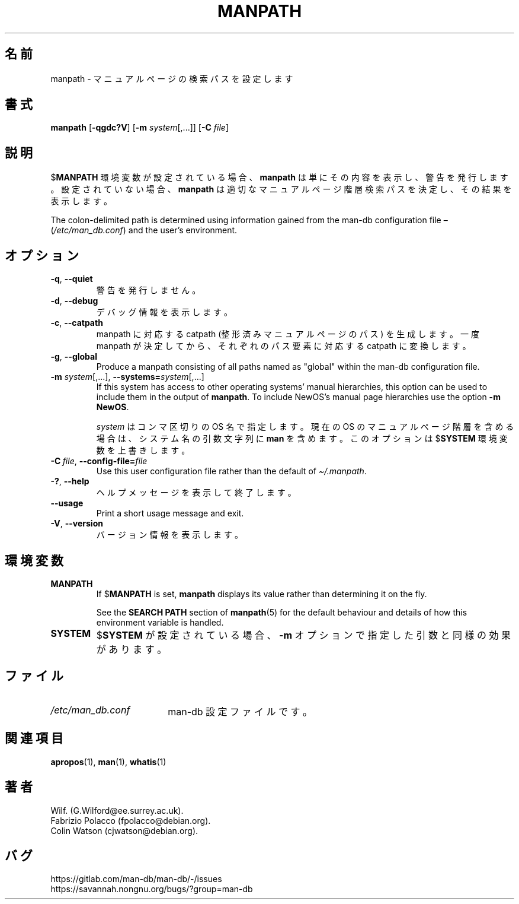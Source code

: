 .\" Man page for manpath
.\"
.\" Copyright (C) 1995, Graeme W. Wilford. (Wilf.)
.\" Copyright (C) 2001-2019 Colin Watson.
.\"
.\" You may distribute under the terms of the GNU General Public
.\" License as specified in the docs/COPYING.GPLv2 file that comes with the
.\" man-db distribution.
.\"
.\" Sun Jan 22 22:15:17 GMT 1995 Wilf. (G.Wilford@ee.surrey.ac.uk)
.\"
.pc ""
.\"*******************************************************************
.\"
.\" This file was generated with po4a. Translate the source file.
.\"
.\"*******************************************************************
.TH MANPATH 1 2024-04-05 2.12.1 マニュアルページユーティリティー
.SH 名前
manpath \- マニュアルページの検索パスを設定します
.SH 書式
\fBmanpath\fP [\|\fB\-qgdc?V\fP\|] [\|\fB\-m\fP \fIsystem\fP\|[\|,.\|.\|.\|]\|] [\|\fB\-C\fP
\fIfile\fP\|]
.SH 説明
$\fBMANPATH\fP 環境変数が設定されている場合、 \fBmanpath\fP は単にその内容を表示し、警告を発行します。設定されていない場合、
\fBmanpath\fP は適切なマニュアルページ階層検索パスを決定し、その結果を表示します。

The colon\-delimited path is determined using information gained from the
man\-db configuration file \(en (\fI/etc/man_db.conf\fP)  and the user's
environment.
.SH オプション
.TP 
.if  !'po4a'hide' .BR \-q ", " \-\-quiet
警告を発行しません。
.TP 
.if  !'po4a'hide' .BR \-d ", " \-\-debug
デバッグ情報を表示します。
.TP 
.if  !'po4a'hide' .BR \-c ", " \-\-catpath
manpath に対応する catpath (整形済みマニュアルページのパス) を生成します。一度 manpath
が決定してから、それぞれのパス要素に対応する catpath に変換します。
.TP 
.if  !'po4a'hide' .BR \-g ", " \-\-global
Produce a manpath consisting of all paths named as "global" within the
man\-db configuration file.
.TP 
\fB\-m\fP \fIsystem\fP\|[\|,.\|.\|.\|]\|, \fB\-\-systems=\fP\fIsystem\fP\|[\|,.\|.\|.\|]
If this system has access to other operating systems' manual hierarchies,
this option can be used to include them in the output of \fBmanpath\fP.  To
include NewOS's manual page hierarchies use the option \fB\-m\fP \fBNewOS\fP.

\fIsystem\fP はコンマ区切りの OS 名で指定します。現在の OS のマニュアルページ階層を含める場合は、システム名の引数文字列に \fBman\fP
を含めます。このオプションは $\fBSYSTEM\fP 環境変数を上書きします。
.TP 
\fB\-C\ \fP\fIfile\fP,\ \fB\-\-config\-file=\fP\fIfile\fP
Use this user configuration file rather than the default of
\fI\(ti/.manpath\fP.
.TP 
.if  !'po4a'hide' .BR \-? ", " \-\-help
ヘルプメッセージを表示して終了します。
.TP 
.if  !'po4a'hide' .B \-\-usage
Print a short usage message and exit.
.TP 
.if  !'po4a'hide' .BR \-V ", " \-\-version
バージョン情報を表示します。
.SH 環境変数
.TP 
.if  !'po4a'hide' .B MANPATH
If $\fBMANPATH\fP is set, \fBmanpath\fP displays its value rather than
determining it on the fly.

See the \fBSEARCH PATH\fP section of \fBmanpath\fP(5)  for the default behaviour
and details of how this environment variable is handled.
.TP 
.if  !'po4a'hide' .B SYSTEM
$\fBSYSTEM\fP が設定されている場合、 \fB\-m\fP オプションで指定した引数と同様の効果があります。
.SH ファイル
.TP  \w'/etc/man_db.conf'u+2n
.if  !'po4a'hide' .I /etc/man_db.conf
man\-db 設定ファイルです。
.SH 関連項目
.if  !'po4a'hide' .BR apropos (1),
.if  !'po4a'hide' .BR man (1),
.if  !'po4a'hide' .BR whatis (1)
.SH 著者
.nf
.if  !'po4a'hide' Wilf.\& (G.Wilford@ee.surrey.ac.uk).
.if  !'po4a'hide' Fabrizio Polacco (fpolacco@debian.org).
.if  !'po4a'hide' Colin Watson (cjwatson@debian.org).
.fi
.SH バグ
.if  !'po4a'hide' https://gitlab.com/man-db/man-db/-/issues
.br
.if  !'po4a'hide' https://savannah.nongnu.org/bugs/?group=man-db
